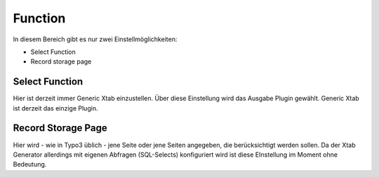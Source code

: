 Function
========

In diesem Bereich gibt es nur zwei Einstellmöglichkeiten:

- Select Function
- Record storage page

Select Function
---------------

Hier ist derzeit immer Generic Xtab einzustellen. Über diese Einstellung wird das Ausgabe Plugin gewählt. 
Generic Xtab ist derzeit das einzige Plugin.

Record Storage Page
-------------------

Hier wird - wie in Typo3 üblich - jene Seite oder jene Seiten angegeben, die berücksichtigt werden sollen. 
Da der Xtab Generator allerdings mit eigenen Abfragen (SQL-Selects) konfiguriert wird ist diese EInstellung im Moment ohne Bedeutung.
